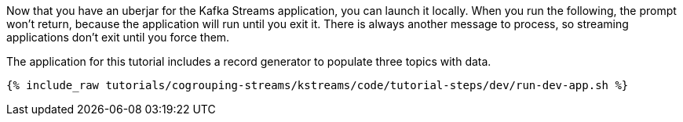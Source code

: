 Now that you have an uberjar for the Kafka Streams application, you can launch it locally. When you run the following, the prompt won't return, because the application will run until you exit it. There is always another message to process, so streaming applications don't exit until you force them.

The application for this tutorial includes a record generator to populate three topics with data.

+++++
<pre class="snippet"><code class="shell">{% include_raw tutorials/cogrouping-streams/kstreams/code/tutorial-steps/dev/run-dev-app.sh %}</code></pre>
+++++
